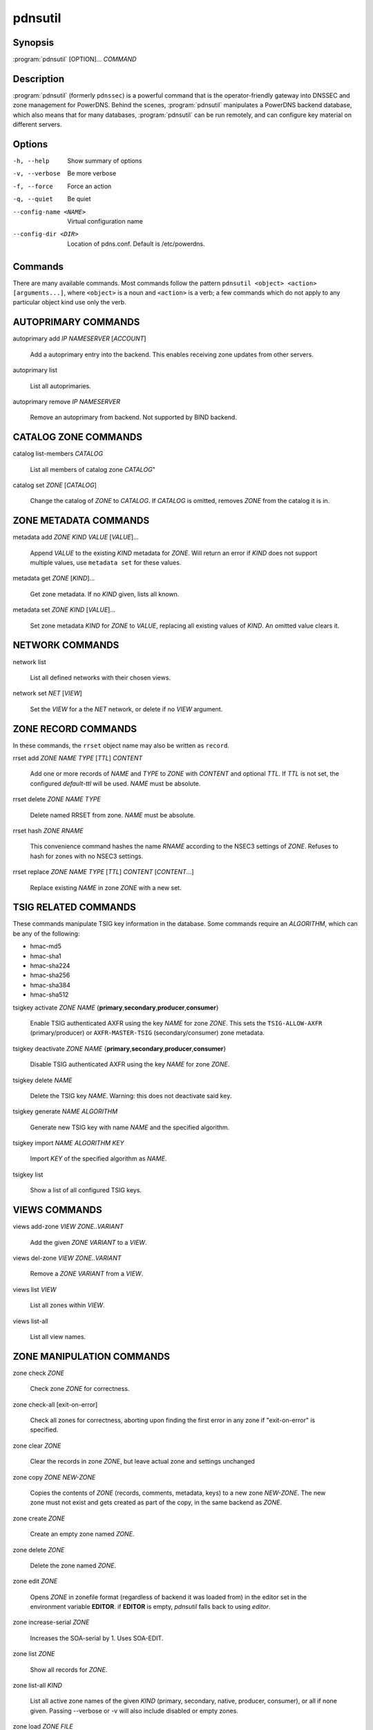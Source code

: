 pdnsutil
========

Synopsis
--------

:program:`pdnsutil` [OPTION]... *COMMAND*

Description
-----------

:program:`pdnsutil` (formerly ``pdnssec``) is a powerful command that is the
operator-friendly gateway into DNSSEC and zone management for PowerDNS.
Behind the scenes, :program:`pdnsutil` manipulates a PowerDNS backend database,
which also means that for many databases, :program:`pdnsutil` can be run
remotely, and can configure key material on different servers.

Options
-------

-h, --help              Show summary of options
-v, --verbose           Be more verbose
-f, --force             Force an action
-q, --quiet             Be quiet
--config-name <NAME>    Virtual configuration name
--config-dir <DIR>      Location of pdns.conf. Default is /etc/powerdns.

Commands
--------

There are many available commands. Most commands follow the pattern
``pdnsutil <object> <action> [arguments...]``, where ``<object>`` is a noun and ``<action>`` is a verb; a few commands which do not apply to any particular object
kind use only the verb.

AUTOPRIMARY COMMANDS
--------------------

autoprimary add *IP* *NAMESERVER* [*ACCOUNT*]

    Add a autoprimary entry into the backend. This enables receiving zone
    updates from other servers.

autoprimary list

    List all autoprimaries.

autoprimary remove *IP* *NAMESERVER*

    Remove an autoprimary from backend. Not supported by BIND backend.

CATALOG ZONE COMMANDS
---------------------

catalog list-members *CATALOG*

    List all members of catalog zone *CATALOG*"

catalog set *ZONE* [*CATALOG*]

    Change the catalog of *ZONE* to *CATALOG*. If *CATALOG* is omitted,
    removes *ZONE* from the catalog it is in.

ZONE METADATA COMMANDS
----------------------

metadata add *ZONE* *KIND* *VALUE* [*VALUE*]...

    Append *VALUE* to the existing *KIND* metadata for *ZONE*.
    Will return an error if *KIND* does not support multiple values, use
    ``metadata set`` for these values.

metadata get *ZONE* [*KIND*]...

    Get zone metadata. If no *KIND* given, lists all known.

metadata set *ZONE* *KIND* [*VALUE*]...

    Set zone metadata *KIND* for *ZONE* to *VALUE*, replacing all existing
    values of *KIND*. An omitted value clears it.

NETWORK COMMANDS
----------------

network list

    List all defined networks with their chosen views.

network set *NET* [*VIEW*]

    Set the *VIEW* for a the *NET* network, or delete if no *VIEW* argument.

ZONE RECORD COMMANDS
--------------------

In these commands, the ``rrset`` object name may also be written as ``record``.

rrset add *ZONE* *NAME* *TYPE* [*TTL*] *CONTENT*

    Add one or more records of *NAME* and *TYPE* to *ZONE* with *CONTENT*
    and optional *TTL*. If *TTL* is not set, the configured *default-ttl* will be used.
    *NAME* must be absolute.

rrset delete *ZONE* *NAME* *TYPE*

    Delete named RRSET from zone.
    *NAME* must be absolute.

rrset hash *ZONE* *RNAME*

    This convenience command hashes the name *RNAME* according to the
    NSEC3 settings of *ZONE*. Refuses to hash for zones with no NSEC3
    settings.

rrset replace *ZONE* *NAME* *TYPE* [*TTL*] *CONTENT* [*CONTENT*...]

    Replace existing *NAME* in zone *ZONE* with a new set.

TSIG RELATED COMMANDS
---------------------

These commands manipulate TSIG key information in the database. Some
commands require an *ALGORITHM*, which can be any of the following:

-  hmac-md5
-  hmac-sha1
-  hmac-sha224
-  hmac-sha256
-  hmac-sha384
-  hmac-sha512

tsigkey activate *ZONE* *NAME* {**primary**,\ **secondary**,\ **producer**,\ **consumer**}

    Enable TSIG authenticated AXFR using the key *NAME* for zone *ZONE*.
    This sets the ``TSIG-ALLOW-AXFR`` (primary/producer) or ``AXFR-MASTER-TSIG``
    (secondary/consumer) zone metadata.

tsigkey deactivate *ZONE* *NAME* {**primary**,\ **secondary**,\ **producer**,\ **consumer**}

    Disable TSIG authenticated AXFR using the key *NAME* for zone
    *ZONE*.

tsigkey delete *NAME*

    Delete the TSIG key *NAME*. Warning: this does not deactivate said key.

tsigkey generate *NAME* *ALGORITHM*

    Generate new TSIG key with name *NAME* and the specified algorithm.

tsigkey import *NAME* *ALGORITHM* *KEY*

    Import *KEY* of the specified algorithm as *NAME*.

tsigkey list

    Show a list of all configured TSIG keys.

VIEWS COMMANDS
--------------

views add-zone *VIEW* *ZONE..VARIANT*

    Add the given *ZONE* *VARIANT* to a *VIEW*.

views del-zone *VIEW* *ZONE..VARIANT*

    Remove a *ZONE* *VARIANT* from a *VIEW*.

views list *VIEW*

    List all zones within *VIEW*.

views list-all

    List all view names.

ZONE MANIPULATION COMMANDS
--------------------------

zone check *ZONE*

    Check zone *ZONE* for correctness.

zone check-all [exit-on-error]

    Check all zones for correctness, aborting upon finding the first error
    in any zone if "exit-on-error" is specified.

zone clear *ZONE*

    Clear the records in zone *ZONE*, but leave actual zone and
    settings unchanged

zone copy *ZONE* *NEW-ZONE*

    Copies the contents of *ZONE* (records, comments, metadata, keys) to a
    new zone *NEW-ZONE*. The new zone must not exist and gets created as
    part of the copy, in the same backend as *ZONE*.

zone create *ZONE*

    Create an empty zone named *ZONE*.

zone delete *ZONE*

    Delete the zone named *ZONE*.

zone edit *ZONE*

    Opens *ZONE* in zonefile format (regardless of backend it was loaded
    from) in the editor set in the environment variable **EDITOR**. if
    **EDITOR** is empty, *pdnsutil* falls back to using *editor*.

zone increase-serial *ZONE*

    Increases the SOA-serial by 1. Uses SOA-EDIT.

zone list *ZONE*

    Show all records for *ZONE*.

zone list-all *KIND*

    List all active zone names of the given *KIND* (primary, secondary,
    native, producer, consumer), or all if none given. Passing --verbose or
    -v will also include disabled or empty zones.

zone load *ZONE* *FILE*

    Load records for *ZONE* from *FILE*. If *ZONE* already exists, all
    records are overwritten, this operation is atomic. If *ZONE* doesn't
    exist, it is created.

zone set-account *ZONE* *ACCOUNT*

    Change the account (owner) of *ZONE* to *ACCOUNT*.

zone set-kind *ZONE* *KIND*

    Change the kind of *ZONE* to *KIND* (primary, secondary, native, producer,
    consumer).

zone set-option *ZONE* [*producer* | *consumer*] [*coo* | *unique* | *group*] *VALUE* [*VALUE* ...]

    Set or remove an option for *ZONE*. Providing an empty value removes
    an option.

zone set-options-json *ZONE* *JSONFILE*

    Change the options of *ZONE* to the contents of *JSONFILE*.

zone zonemd-verify-file *ZONE* *FILE*

    Validate ZONEMD for *ZONE* read from *FILE*.

SECONDARY ZONE COMMANDS
-----------------------

zone change-primary *ZONE* *PRIMARY* [*PRIMARY*]...

    Change the primaries for secondary zone *ZONE* to new primaries *PRIMARY*. All
    *PRIMARY*\ s need to to be space-separated IP addresses with an optional port.

zone create-secondary *ZONE* *PRIMARY* [*PRIMARY*]...

    Create a new secondary zone *ZONE* with primaries *PRIMARY*. All *PRIMARY*\ s
    need to to be space-separated IP addresses with an optional port.

DNSSEC-RELATED COMMANDS
-----------------------

Several commands manipulate the DNSSEC keys and options for zones. Some
of these commands require an *ALGORITHM* to be set. The following
algorithms are supported:

-  rsasha1
-  rsasha1-nsec3-sha1
-  rsasha256
-  rsasha512
-  ecdsa256
-  ecdsa384
-  ed25519
-  ed448

.. note::
  ed25519 and ed448 algorithms will only be available if adequate cryptographic
  libraries have been available while compiling PowerDNS on your particular
  system.

In addition to the algorithm, some commands below may ask for a key size in
bits. The key size may be omitted for the ECC algorithms, which support only
one valid size per algorithm; for ECDSA256 and ED25519, it is 256;
for ECDSA384, it is 384; and for ED448, it is... 456.

zone dnssec-disable *ZONE*

    Deactivate all keys and unset PRESIGNED in *ZONE*.

zone export-dnskey *ZONE* *KEY_ID*

    Export DNSKEY and DS of key with key id *KEY_ID* within zone *ZONE* to
    standard output.

zone export-ds *ZONE*

    Export all KSK DS records for *ZONE* to standard output.

zone list-keys [*ZONE*]

    List DNSSEC information for all keys or for *ZONE* only. Passing
    --verbose or -v will also include the keys for disabled or empty zones.

zone rectify *ZONE*

    Calculates the 'ordername' and 'auth' fields for a zone called
    *ZONE* so they comply with DNSSEC settings. Can be used to fix up
    migrated data.

zone rectify-all

    Calculates the 'ordername' and 'auth' fields for all zones so they
    comply with DNSSEC settings. Can be used to fix up migrated data.

zone secure *ZONE*

    Configures a zone called *ZONE* with reasonable DNSSEC settings. You
    should manually run 'pdnsutil zone rectify' afterwards.

zone secure-all [**increase-serial**]

    Configures all zones that are not currently signed with reasonable
    DNSSEC settings. Setting **increase-serial** will increase the
    serial of those zones too. You should manually run 'pdnsutil
    zone rectify-all' afterwards.

zone set-nsec3 *ZONE* ['*HASH-ALGORITHM* *FLAGS* *ITERATIONS* *SALT*'] [**narrow**]

    Sets NSEC3 parameters for this zone. The quoted parameters are 4
    values that are used for the NSEC3PARAM record and decide how
    NSEC3 records are created. The NSEC3 parameters must be quoted on
    the command line. *HASH-ALGORITHM* must be 1 (SHA-1). Setting
    *FLAGS* to 1 enables NSEC3 opt-out operation. Only do this if you
    know you need it. For *ITERATIONS*, please consult
    :rfc:`RFC 5155<5155#section-10.3>`.

    And be aware that a high number might overload validating
    resolvers and that a limit can be set with ``max-nsec3-iterations``
    in ``pdns.conf``. The *SALT* is a hexadecimal string encoding the bits
    for the salt, or - to use no salt.

    Setting **narrow** will make PowerDNS send out "white lies" (:rfc:`7129`)
    about the next secure record to prevent zone enumeration. Instead of
    looking it up in the database, it will send out the hash + 1 as the next
    secure record. Narrow mode requires online signing capabilities by the
    nameserver and therefore zone transfers are denied.

    If only the zone is provided as argument, the 4-parameter quoted string
    defaults to ``'1 0 0 -'``, as recommended by :rfc:`9276`.

    A sample commandline would be:

    ``pdnsutil zone set-nsec3 powerdnssec.org '1 1 1 ab' narrow``

    **WARNING**: If running in RSASHA1 mode (algorithm 5 or 7), switching
    from NSEC to NSEC3 will require a DS update in the parent zone.

zone set-presigned *ZONE*

    Switches *ZONE* to presigned operation, utilizing in-zone RRSIGs.

zone set-publish-cdnskey *ZONE* [**delete**]

    Set *ZONE* to publish CDNSKEY records. Add 'delete' to publish a CDNSKEY
    with a DNSSEC delete algorithm.

zone set-publish-cds *ZONE* [*DIGESTALGOS*]

    Set *ZONE* to respond to queries for its CDS records. the optional
    argument *DIGESTALGOS* should be a comma-separated list of DS
    algorithms to use. By default, this is 2 (SHA-256). 0 will publish a
    CDS with a DNSSEC delete algorithm.

zone show *ZONE*

    Shows various details of the zone called *ZONE*, including its
    DNSSEC related settings.

zone unset-nsec3 *ZONE*

    Converts *ZONE* to NSEC operations. **WARNING**: If running in
    RSASHA1 mode (algorithm 5 or 7), switching from NSEC to NSEC3 will
    require a DS update at the parent zone!

zone unset-presigned *ZONE*

    Disables presigned operation for *ZONE*.

zone unset-publish-cdnskey *ZONE*

    Set *ZONE* to stop publishing CDNSKEY records.

zone unset-publish-cds *ZONE*

    Set *ZONE* to stop responding to queries for its CDS records.

ZONE KEY COMMANDS
-----------------

zone activate-key *ZONE* *KEY_ID*

    Activate a key with id *KEY_ID* within a zone called *ZONE*.

zone add-key *ZONE* [**KSK**,\ **ZSK**] [**active**,\ **inactive**] [**published**,\ **unpublished**] *ALGORITHM* [*KEYBITS*]

    Create a new key for zone *ZONE*, and make it a KSK (default) or a ZSK, with
    the specified *ALGORITHM* and *KEYBITS*. If *KEYBITS* is omitted, the value
    of :ref:`setting-default-ksk-size` or :ref:`setting-default-zsk-size` are
    used.

    The key is inactive by default, set it to **active** to immediately use it
    to sign *ZONE*. The key is published in the zone by default, set it to
    **unpublished** to keep it from being returned in a DNSKEY query, which is
    useful for algorithm rollovers.

    Prints the id of the added key.

zone deactivate-key *ZONE* *KEY_ID*

    Deactivate a key with id KEY_ID within a zone called *ZONE*.

zone export-key *ZONE* *KEY_ID*

    Export full (private) key with key id *KEY_ID* within zone *ZONE* to
    standard output. The format used is compatible with BIND and NSD/LDNS.

zone export-key-pem *ZONE* *KEY_ID*

    Export full (private) key with key id *KEY_ID* within zone *ZONE* to
    standard output in the PEM file format. The format is compatible with
    many non-DNS software products.

zone generate-key {**KSK**,\ **ZSK**} [*ALGORITHM*] [*KEYBITS*]

    Generate a ZSK or KSK with specified algorithm and bits and print it
    on standard output. If *ALGORITHM* is not set, ECDSA256 is used.
    If *KEYBITS* is not set, an appropriate keysize is selected
    for *ALGORITHM*: for RSA keys, 2048 bits for KSK and 1024 bits for ZSK;
    for ECC keys, the algorithm-required size as mentioned above.

zone import-key *ZONE* *FILE* [**KSK**,\ **ZSK**] [**active**,\ **inactive**] [**published**,\ **unpublished**]

    Import from *FILE* a full (private) key for the zone *ZONE*. The
    format used is compatible with BIND and NSD/LDNS. **KSK** or **ZSK**
    specifies the flags this key should have on import. Defaults to KSK,
    active and published. Prints the id of the added key.

zone import-key-pem *ZONE* *FILE* *ALGORITHM* {**KSK**,\ **ZSK**}

    Import from PEM *FILE* a full (private) key for the zone *ZONE* with a
    specified *ALGORITHM*. The format used is compatible with many non-DNS
    software products. **KSK** or **ZSK** specifies the flags this key should
    have on import. Prints the id of the added key.

zone publish-key *ZONE* *KEY_ID*

    Publish the key with id *KEY_ID* within zone *ZONE*.

zone remove-key *ZONE* *KEY_ID*

    Remove a key with id *KEY_ID* from zone *ZONE*.

zone unpublish-key *ZONE* *KEY_ID*

    Unpublish the key with id *KEY_ID* within zone *ZONE*.

OTHER/MISCELLANEOUS COMMANDS
----------------------------

b2b-migrate *OLD* *NEW*

    Migrate data from one backend to another.
    Needs ``launch=OLD,NEW`` in the configuration.

backend-cmd *BACKEND* *CMD* [*CMD...*]

    Send a text command to a backend for execution. GSQL backends will
    take SQL commands, other backends may take different things. Be
    careful!

backend-lookup *BACKEND* *NAME* [*TYPE* [*CLIENT_IP_SUBNET*]]

    Perform a backend record lookup.

bench-db [*FILE*]

    Perform a benchmark of the backend-database.
    *FILE* can be a file with a list, one per line, of zone names to use for this.
    If *FILE* is not specified, powerdns.com is used.

create-bind-db *FILENAME*

    Create DNSSEC database (sqlite3) at *FILENAME* for the BIND backend.
    Remember to set ``bind-dnssec-db=*FILE*`` in your ``pdns.conf``.

hash-password [*WORK_FACTOR*]

    This convenience command reads a password (not echoed) from standard
    input and returns a hashed and salted version, for use as a webserver
    password or api key.
    An optional scrypt work factor can be specified, in powers of two,
    otherwise it defaults to 1024.

ipdecrypt *IP_ADDRESS* PASSPHRASE_OR_KEY [**key**]

    Decrypt an IP address according to the 'ipcipher' standard. If the
    passphrase is a base64 key, add the word "key" after it.

ipencrypt *IP_ADDRESS* PASSPHRASE_OR_KEY [**key**]

    Encrypt an IP address according to the 'ipcipher' standard. If the
    passphrase is a base64 key, add the word "key" after it.

list-algorithms [with-backend]

    List all DNSSEC algorithms supported, optionally also listing the
    cryptographic library used if "with-backend" is specified.

test-schema *ZONE*

    Test database schema, this creates the zone *ZONE*

raw-lua-from-content *TYPE* *CONTENT*

    Display record contents in a form suitable for dnsdist's `SpoofRawAction`.

See also
--------

pdns\_server (1), pdns\_control (1)
